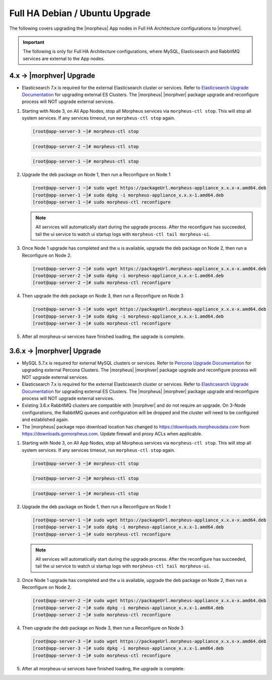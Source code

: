 Full HA Debian / Ubuntu Upgrade
```````````````````````````````

The following covers upgrading the |morpheus| App nodes in Full HA Architecture configurations to |morphver|.

.. important:: The following is only for Full HA Architecture configurations, where MySQL, Elasticsearch and RabbitMQ services are external to the App nodes.

4.x -> |morphver| Upgrade
.........................

* Elasticsearch 7.x is required for the external Elasticsearch cluster or services. Refer to `Elasticsearch Upgrade Documentation <https://www.elastic.co/guide/en/elasticsearch/reference/current/setup-upgrade.html>`_ for upgrading external ES Clusters. The |morpheus| |morphver| package upgrade and reconfigure process will NOT upgrade external services.

#. Starting with Node 3, on All App Nodes, stop all Morpheus services via ``morpheus-ctl stop``. This will stop all system services. If any services timeout, run ``morpheus-ctl stop`` again.

   .. code-block:: bash

    [root@app-server-3 ~]# morpheus-ctl stop

   .. code-block:: bash

    [root@app-server-2 ~]# morpheus-ctl stop

   .. code-block:: bash

    [root@app-server-1 ~]# morpheus-ctl stop

#. Upgrade the deb package on Node 1, then run a Reconfigure on Node 1

   .. code-block:: bash

    [root@app-server-1 ~]# sudo wget https://packageUrl.morpheus-appliance_x.x.x-x.amd64.deb
    [root@app-server-1 ~]# sudo dpkg -i morpheus-appliance_x.x.x-1.amd64.deb
    [root@app-server-1 ~]# sudo morpheus-ctl reconfigure

   .. note::

   	All services will automatically start during the upgrade process. After the reconfigure has succeeded, tail the ui service to watch ui startup logs with ``morpheus-ctl tail morpheus-ui``.

#. Once Node 1 upgrade has completed and the u is available, upgrade the deb package on Node 2, then run a Reconfigure on Node 2.

   .. code-block:: bash

    [root@app-server-2 ~]# sudo wget https://packageUrl.morpheus-appliance_x.x.x-x.amd64.deb
    [root@app-server-2 ~]# sudo dpkg -i morpheus-appliance_x.x.x-1.amd64.deb
    [root@app-server-2 ~]# sudo morpheus-ctl reconfigure

#. Then upgrade the deb package on Node 3, then run a Reconfigure on Node 3

   .. code-block:: bash

    [root@app-server-3 ~]# sudo wget https://packageUrl.morpheus-appliance_x.x.x-x.amd64.deb
    [root@app-server-3 ~]# sudo dpkg -i morpheus-appliance_x.x.x-1.amd64.deb
    [root@app-server-3 ~]# sudo morpheus-ctl reconfigure

#. After all morpheus-ui services have finished loading, the upgrade is complete.


3.6.x -> |morphver| Upgrade
...........................

* MySQL 5.7.x is required for external MySQL clusters or services. Refer to `Percona Upgrade Documentation <https://www.percona.com/doc/percona-server/5.7/upgrading_guide_56_57.html>`_ for upgrading external Percona Clusters. The |morpheus| |morphver| package upgrade and reconfigure process will NOT upgrade external services.

* Elasticsearch 7.x is required for the external Elasticsearch cluster or services. Refer to `Elasticsearch Upgrade Documentation <https://www.elastic.co/guide/en/elasticsearch/reference/current/setup-upgrade.html>`_ for upgrading external ES Clusters. The |morpheus| |morphver| package upgrade and reconfigure process will NOT upgrade external services.

* Existing 3.6.x RabbitMQ clusters are compatible with |morphver| and do not require an upgrade. On 3-Node configurations, the RabbitMQ queues and configuration will be dropped and the cluster will need to be configured and established again.
* The |morpheus| package repo download location has changed to https://downloads.morpheusdata.com from https://downloads.gomorpheus.com. Update firewall and proxy ACLs when applicable.

#. Starting with Node 3, on All App Nodes, stop all Morpheus services via ``morpheus-ctl stop``. This will stop all system services. If any services timeout, run ``morpheus-ctl stop`` again.

   .. code-block:: bash

    [root@app-server-3 ~]# morpheus-ctl stop

   .. code-block:: bash

    [root@app-server-2 ~]# morpheus-ctl stop

   .. code-block:: bash

    [root@app-server-1 ~]# morpheus-ctl stop

#. Upgrade the deb package on Node 1, then run a Reconfigure on Node 1

   .. code-block:: bash

    [root@app-server-1 ~]# sudo wget https://packageUrl.morpheus-appliance_x.x.x-x.amd64.deb
    [root@app-server-1 ~]# sudo dpkg -i morpheus-appliance_x.x.x-1.amd64.deb
    [root@app-server-1 ~]# sudo morpheus-ctl reconfigure

   .. note::

   	All services will automatically start during the upgrade process. After the reconfigure has succeeded, tail the ui service to watch ui startup logs with ``morpheus-ctl tail morpheus-ui``.

#. Once Node 1 upgrade has completed and the u is available, upgrade the deb package on Node 2, then run a Reconfigure on Node 2.

   .. code-block:: bash

    [root@app-server-2 ~]# sudo wget https://packageUrl.morpheus-appliance_x.x.x-x.amd64.deb
    [root@app-server-2 ~]# sudo dpkg -i morpheus-appliance_x.x.x-1.amd64.deb
    [root@app-server-2 ~]# sudo morpheus-ctl reconfigure

#. Then upgrade the deb package on Node 3, then run a Reconfigure on Node 3

   .. code-block:: bash

    [root@app-server-3 ~]# sudo wget https://packageUrl.morpheus-appliance_x.x.x-x.amd64.deb
    [root@app-server-3 ~]# sudo dpkg -i morpheus-appliance_x.x.x-1.amd64.deb
    [root@app-server-3 ~]# sudo morpheus-ctl reconfigure

#. After all morpheus-ui services have finished loading, the upgrade is complete.
